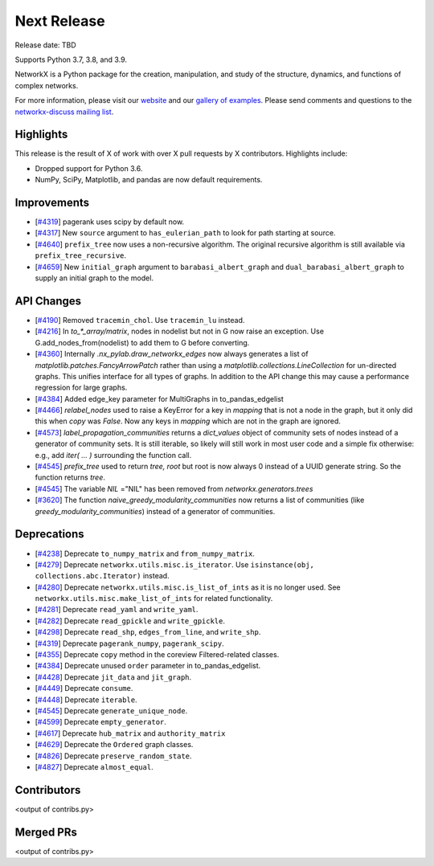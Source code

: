 Next Release
============

Release date: TBD

Supports Python 3.7, 3.8, and 3.9.

NetworkX is a Python package for the creation, manipulation, and study of the
structure, dynamics, and functions of complex networks.

For more information, please visit our `website <https://networkx.org/>`_
and our `gallery of examples
<https://networkx.org/documentation/latest/auto_examples/index.html>`_.
Please send comments and questions to the `networkx-discuss mailing list
<http://groups.google.com/group/networkx-discuss>`_.

Highlights
----------

This release is the result of X of work with over X pull requests by
X contributors. Highlights include:

- Dropped support for Python 3.6.
- NumPy, SciPy, Matplotlib, and pandas are now default requirements.

Improvements
------------

- [`#4319 <https://github.com/networkx/networkx/pull/4319>`_]
  pagerank uses scipy by default now.
- [`#4317 <https://github.com/networkx/networkx/pull/4317>`_]
  New ``source`` argument to ``has_eulerian_path`` to look for path starting at
  source.
- [`#4640 <https://github.com/networkx/networkx/pull/4640>`_]
  ``prefix_tree`` now uses a non-recursive algorithm. The original recursive
  algorithm is still available via ``prefix_tree_recursive``.
- [`#4659 <https://github.com/networkx/networkx/pull/4659>`_]
  New ``initial_graph`` argument to ``barabasi_albert_graph`` and
  ``dual_barabasi_albert_graph`` to supply an initial graph to the model.

API Changes
-----------

- [`#4190 <https://github.com/networkx/networkx/pull/4190>`_]
  Removed ``tracemin_chol``.  Use ``tracemin_lu`` instead.
- [`#4216 <https://github.com/networkx/networkx/pull/4216>`_]
  In `to_*_array/matrix`, nodes in nodelist but not in G now raise an exception.
  Use G.add_nodes_from(nodelist) to add them to G before converting.
- [`#4360  <https://github.com/networkx/networkx/pull/4360>`_]
  Internally `.nx_pylab.draw_networkx_edges` now always generates a
  list of `matplotlib.patches.FancyArrowPatch` rather than using
  a `matplotlib.collections.LineCollection` for un-directed graphs.  This
  unifies interface for all types of graphs.  In
  addition to the API change this may cause a performance regression for
  large graphs.
- [`#4384 <https://github.com/networkx/networkx/pull/4384>`_]
  Added edge_key parameter for MultiGraphs in to_pandas_edgelist
- [`#4466 <https://github.com/networkx/networkx/pull/4466>`_]
  `relabel_nodes` used to raise a KeyError for a key in `mapping` that is not
  a node in the graph, but it only did this when `copy` was `False`. Now
  any keys in `mapping` which are not in the graph are ignored.
- [`#4573 <https://github.com/networkx/networkx/pull/4573>`_]
  `label_propagation_communities` returns a `dict_values` object of community
  sets of nodes instead of a generator of community sets. It is still iterable,
  so likely will still work in most user code and a simple fix otherwise:
  e.g., add `iter( ... )` surrounding the function call.
- [`#4545 <https://github.com/networkx/networkx/pull/4545>`_]
  `prefix_tree` used to return `tree, root` but root is now always 0
  instead of a UUID generate string. So the function returns `tree`.
- [`#4545 <https://github.com/networkx/networkx/pull/4545>`_]
  The variable `NIL` ="NIL" has been removed from `networkx.generators.trees`
- [`#3620 <https://github.com/networkx/networkx/pull/3620>`_]
  The function `naive_greedy_modularity_communities` now returns a
  list of communities (like `greedy_modularity_communities`) instead
  of a generator of communities.

Deprecations
------------

- [`#4238 <https://github.com/networkx/networkx/pull/4238>`_]
  Deprecate ``to_numpy_matrix`` and ``from_numpy_matrix``.
- [`#4279 <https://github.com/networkx/networkx/pull/4279>`_]
  Deprecate ``networkx.utils.misc.is_iterator``.
  Use ``isinstance(obj, collections.abc.Iterator)`` instead.
- [`#4280 <https://github.com/networkx/networkx/pull/4280>`_]
  Deprecate ``networkx.utils.misc.is_list_of_ints`` as it is no longer used.
  See ``networkx.utils.misc.make_list_of_ints`` for related functionality.
- [`#4281 <https://github.com/networkx/networkx/pull/4281>`_]
  Deprecate ``read_yaml`` and ``write_yaml``.
- [`#4282 <https://github.com/networkx/networkx/pull/4282>`_]
  Deprecate ``read_gpickle`` and ``write_gpickle``.
- [`#4298 <https://github.com/networkx/networkx/pull/4298>`_]
  Deprecate ``read_shp``, ``edges_from_line``, and ``write_shp``.
- [`#4319 <https://github.com/networkx/networkx/pull/4319>`_]
  Deprecate ``pagerank_numpy``, ``pagerank_scipy``.
- [`#4355 <https://github.com/networkx/networkx/pull/4355>`_]
  Deprecate ``copy`` method in the coreview Filtered-related classes.
- [`#4384 <https://github.com/networkx/networkx/pull/4384>`_]
  Deprecate unused ``order`` parameter in to_pandas_edgelist.
- [`#4428 <https://github.com/networkx/networkx/pull/4428>`_]
  Deprecate ``jit_data`` and ``jit_graph``.
- [`#4449 <https://github.com/networkx/networkx/pull/4449>`_]
  Deprecate ``consume``.
- [`#4448 <https://github.com/networkx/networkx/pull/4448>`_]
  Deprecate ``iterable``.
- [`#4545 <https://github.com/networkx/networkx/pull/4545>`_]
  Deprecate ``generate_unique_node``.
- [`#4599 <https://github.com/networkx/networkx/pull/4599>`_]
  Deprecate ``empty_generator``.
- [`#4617 <https://github.com/networkx/networkx/pull/4617>`_]
  Deprecate ``hub_matrix`` and ``authority_matrix``
- [`#4629 <https://github.com/networkx/networkx/pull/4629>`_]
  Deprecate the ``Ordered`` graph classes.
- [`#4826 <https://github.com/networkx/networkx/pull/4826>`_]
  Deprecate ``preserve_random_state``.
- [`#4827 <https://github.com/networkx/networkx/pull/4827>`_]
  Deprecate ``almost_equal``.


Contributors
------------

<output of contribs.py>


Merged PRs
----------

<output of contribs.py>
